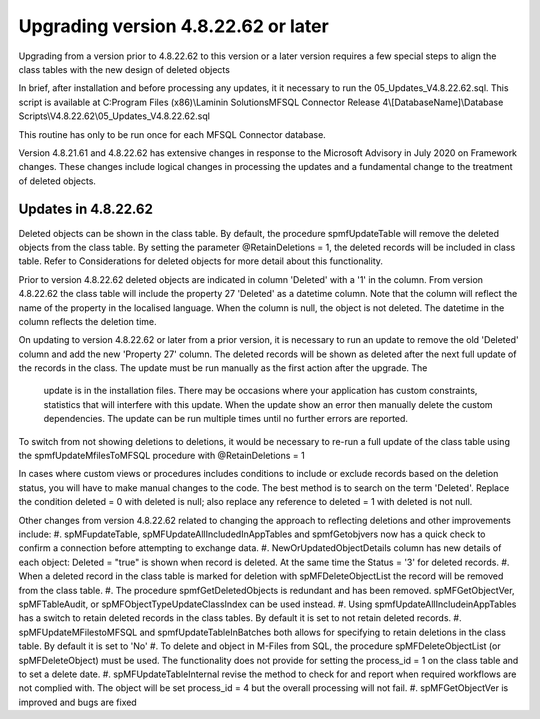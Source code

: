 ====================================
Upgrading version 4.8.22.62 or later
====================================

Upgrading from a version prior to 4.8.22.62 to this version or a later version requires a few special steps to align the class tables with the new design of deleted objects

In brief, after installation and before processing any updates, it it necessary to run the 05_Updates_V4.8.22.62.sql.  This script is available at 
C:\Program Files (x86)\\Laminin Solutions\MFSQL Connector Release 4\\[DatabaseName]\\Database Scripts\\V4.8.22.62\\05_Updates_V4.8.22.62.sql 

This routine has only to be run once for each MFSQL Connector database.

Version 4.8.21.61 and 4.8.22.62 has extensive changes in response to the Microsoft Advisory in July 2020 on Framework changes. These changes include logical changes in processing the updates and a fundamental change to the treatment of deleted objects.

Updates in 4.8.22.62
====================

Deleted objects can be shown in the class table.  By default, the procedure spmfUpdateTable will remove the deleted objects from the class table.  By setting the parameter @RetainDeletions = 1, the deleted records will be included in class table. Refer to Considerations for deleted objects for more detail about this functionality.

Prior to version 4.8.22.62 deleted objects are indicated in column 'Deleted' with a '1' in the column.
From version 4.8.22.62 the class table will include the property 27 'Deleted' as a datetime column. Note that the column will reflect the name of the property in the localised language.  When the column is null, the object is not deleted. The datetime in the column reflects the deletion time.

On updating to version 4.8.22.62 or later from a prior version, it is necessary to run an update to remove the old 'Deleted' column and add the new 'Property 27' column.  The deleted records will be shown as deleted after the next full update of the records in the class.
The update must be run manually as the first action after the upgrade.  The
 update is in the installation files.  There may be occasions where your application has custom constraints, statistics that will interfere with this update.  When the update show an error then manually delete the custom dependencies.  The update can be run multiple times until no further errors are reported.
 
To switch from not showing deletions to deletions, it would be necessary to re-run a full update of the class table using the spmfUpdateMfilesToMFSQL procedure with @RetainDeletions = 1

In cases where custom views or procedures includes conditions to include or exclude records based on the deletion status, you will have to make manual changes to the code.
The best method is to search on the term 'Deleted'.  Replace the condition deleted = 0 with deleted is null; also replace any reference to deleted = 1 with deleted is not null.

Other changes from version 4.8.22.62 related to changing the approach to reflecting deletions and other improvements include:
#. spMFupdateTable, spMFUpdateAllIncludedInAppTables and spmfGetobjvers now has a quick check to confirm a connection before attempting to exchange data.
#. NewOrUpdatedObjectDetails column has new details of each object: Deleted = "true" is shown when record is deleted. At the same time the Status = '3' for deleted records.
#. When a deleted record in the class table is marked for deletion with spMFDeleteObjectList the record will be removed from the class table.  
#. The procedure spmfGetDeletedObjects is redundant and has been removed. spMFGetObjectVer, spMFTableAudit, or spMFObjectTypeUpdateClassIndex can be used instead.
#. Using spmfUpdateAllIncludeinAppTables has a switch to retain deleted records in the class tables. By default it is set to not retain deleted records.
#. spMFUpdateMFilestoMFSQL and spmfUpdateTableInBatches both allows for specifying to retain deletions in the class table. By default it is set to 'No'
#. To delete and object in M-Files from SQL, the procedure spMFDeleteObjectList (or spMFDeleteObject) must be used. The functionality does not provide for setting the process_id = 1 on the class table and to set a delete date. 
#. spMFUpdateTableInternal revise the method to check for and report when required workflows are not complied with.  The object will be set process_id = 4 but the overall processing will not fail.
#. spMFGetObjectVer is improved and bugs are fixed 




